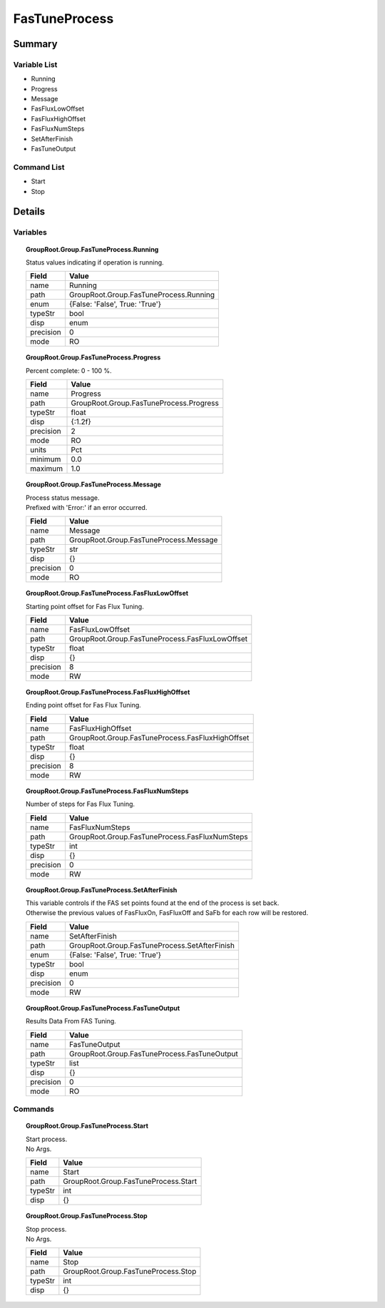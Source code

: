 ****************************
FasTuneProcess
****************************



Summary
#######

Variable List
*************

* Running
* Progress
* Message
* FasFluxLowOffset
* FasFluxHighOffset
* FasFluxNumSteps
* SetAfterFinish
* FasTuneOutput

Command List
*************

* Start
* Stop

Details
#######

Variables
*********

.. topic:: GroupRoot.Group.FasTuneProcess.Running

    | Status values indicating if operation is running.


    +----------------------------------------------------------------------------------------------------+----------------------------------------------------------------------------------------------------+
    |Field                                                                                               |Value                                                                                               |
    +====================================================================================================+====================================================================================================+
    |name                                                                                                |Running                                                                                             |
    +----------------------------------------------------------------------------------------------------+----------------------------------------------------------------------------------------------------+
    |path                                                                                                |GroupRoot.Group.FasTuneProcess.Running                                                              |
    +----------------------------------------------------------------------------------------------------+----------------------------------------------------------------------------------------------------+
    |enum                                                                                                |{False: 'False', True: 'True'}                                                                      |
    +----------------------------------------------------------------------------------------------------+----------------------------------------------------------------------------------------------------+
    |typeStr                                                                                             |bool                                                                                                |
    +----------------------------------------------------------------------------------------------------+----------------------------------------------------------------------------------------------------+
    |disp                                                                                                |enum                                                                                                |
    +----------------------------------------------------------------------------------------------------+----------------------------------------------------------------------------------------------------+
    |precision                                                                                           |0                                                                                                   |
    +----------------------------------------------------------------------------------------------------+----------------------------------------------------------------------------------------------------+
    |mode                                                                                                |RO                                                                                                  |
    +----------------------------------------------------------------------------------------------------+----------------------------------------------------------------------------------------------------+

.. topic:: GroupRoot.Group.FasTuneProcess.Progress

    | Percent complete: 0 - 100 %.


    +----------------------------------------------------------------------------------------------------+----------------------------------------------------------------------------------------------------+
    |Field                                                                                               |Value                                                                                               |
    +====================================================================================================+====================================================================================================+
    |name                                                                                                |Progress                                                                                            |
    +----------------------------------------------------------------------------------------------------+----------------------------------------------------------------------------------------------------+
    |path                                                                                                |GroupRoot.Group.FasTuneProcess.Progress                                                             |
    +----------------------------------------------------------------------------------------------------+----------------------------------------------------------------------------------------------------+
    |typeStr                                                                                             |float                                                                                               |
    +----------------------------------------------------------------------------------------------------+----------------------------------------------------------------------------------------------------+
    |disp                                                                                                |{:1.2f}                                                                                             |
    +----------------------------------------------------------------------------------------------------+----------------------------------------------------------------------------------------------------+
    |precision                                                                                           |2                                                                                                   |
    +----------------------------------------------------------------------------------------------------+----------------------------------------------------------------------------------------------------+
    |mode                                                                                                |RO                                                                                                  |
    +----------------------------------------------------------------------------------------------------+----------------------------------------------------------------------------------------------------+
    |units                                                                                               |Pct                                                                                                 |
    +----------------------------------------------------------------------------------------------------+----------------------------------------------------------------------------------------------------+
    |minimum                                                                                             |0.0                                                                                                 |
    +----------------------------------------------------------------------------------------------------+----------------------------------------------------------------------------------------------------+
    |maximum                                                                                             |1.0                                                                                                 |
    +----------------------------------------------------------------------------------------------------+----------------------------------------------------------------------------------------------------+

.. topic:: GroupRoot.Group.FasTuneProcess.Message

    | Process status message.
    | Prefixed with 'Error:' if an error occurred.


    +----------------------------------------------------------------------------------------------------+----------------------------------------------------------------------------------------------------+
    |Field                                                                                               |Value                                                                                               |
    +====================================================================================================+====================================================================================================+
    |name                                                                                                |Message                                                                                             |
    +----------------------------------------------------------------------------------------------------+----------------------------------------------------------------------------------------------------+
    |path                                                                                                |GroupRoot.Group.FasTuneProcess.Message                                                              |
    +----------------------------------------------------------------------------------------------------+----------------------------------------------------------------------------------------------------+
    |typeStr                                                                                             |str                                                                                                 |
    +----------------------------------------------------------------------------------------------------+----------------------------------------------------------------------------------------------------+
    |disp                                                                                                |{}                                                                                                  |
    +----------------------------------------------------------------------------------------------------+----------------------------------------------------------------------------------------------------+
    |precision                                                                                           |0                                                                                                   |
    +----------------------------------------------------------------------------------------------------+----------------------------------------------------------------------------------------------------+
    |mode                                                                                                |RO                                                                                                  |
    +----------------------------------------------------------------------------------------------------+----------------------------------------------------------------------------------------------------+

.. topic:: GroupRoot.Group.FasTuneProcess.FasFluxLowOffset

    | Starting point offset for Fas Flux Tuning.


    +----------------------------------------------------------------------------------------------------+----------------------------------------------------------------------------------------------------+
    |Field                                                                                               |Value                                                                                               |
    +====================================================================================================+====================================================================================================+
    |name                                                                                                |FasFluxLowOffset                                                                                    |
    +----------------------------------------------------------------------------------------------------+----------------------------------------------------------------------------------------------------+
    |path                                                                                                |GroupRoot.Group.FasTuneProcess.FasFluxLowOffset                                                     |
    +----------------------------------------------------------------------------------------------------+----------------------------------------------------------------------------------------------------+
    |typeStr                                                                                             |float                                                                                               |
    +----------------------------------------------------------------------------------------------------+----------------------------------------------------------------------------------------------------+
    |disp                                                                                                |{}                                                                                                  |
    +----------------------------------------------------------------------------------------------------+----------------------------------------------------------------------------------------------------+
    |precision                                                                                           |8                                                                                                   |
    +----------------------------------------------------------------------------------------------------+----------------------------------------------------------------------------------------------------+
    |mode                                                                                                |RW                                                                                                  |
    +----------------------------------------------------------------------------------------------------+----------------------------------------------------------------------------------------------------+

.. topic:: GroupRoot.Group.FasTuneProcess.FasFluxHighOffset

    | Ending point offset for Fas Flux Tuning.


    +----------------------------------------------------------------------------------------------------+----------------------------------------------------------------------------------------------------+
    |Field                                                                                               |Value                                                                                               |
    +====================================================================================================+====================================================================================================+
    |name                                                                                                |FasFluxHighOffset                                                                                   |
    +----------------------------------------------------------------------------------------------------+----------------------------------------------------------------------------------------------------+
    |path                                                                                                |GroupRoot.Group.FasTuneProcess.FasFluxHighOffset                                                    |
    +----------------------------------------------------------------------------------------------------+----------------------------------------------------------------------------------------------------+
    |typeStr                                                                                             |float                                                                                               |
    +----------------------------------------------------------------------------------------------------+----------------------------------------------------------------------------------------------------+
    |disp                                                                                                |{}                                                                                                  |
    +----------------------------------------------------------------------------------------------------+----------------------------------------------------------------------------------------------------+
    |precision                                                                                           |8                                                                                                   |
    +----------------------------------------------------------------------------------------------------+----------------------------------------------------------------------------------------------------+
    |mode                                                                                                |RW                                                                                                  |
    +----------------------------------------------------------------------------------------------------+----------------------------------------------------------------------------------------------------+

.. topic:: GroupRoot.Group.FasTuneProcess.FasFluxNumSteps

    | Number of steps for Fas Flux Tuning.


    +----------------------------------------------------------------------------------------------------+----------------------------------------------------------------------------------------------------+
    |Field                                                                                               |Value                                                                                               |
    +====================================================================================================+====================================================================================================+
    |name                                                                                                |FasFluxNumSteps                                                                                     |
    +----------------------------------------------------------------------------------------------------+----------------------------------------------------------------------------------------------------+
    |path                                                                                                |GroupRoot.Group.FasTuneProcess.FasFluxNumSteps                                                      |
    +----------------------------------------------------------------------------------------------------+----------------------------------------------------------------------------------------------------+
    |typeStr                                                                                             |int                                                                                                 |
    +----------------------------------------------------------------------------------------------------+----------------------------------------------------------------------------------------------------+
    |disp                                                                                                |{}                                                                                                  |
    +----------------------------------------------------------------------------------------------------+----------------------------------------------------------------------------------------------------+
    |precision                                                                                           |0                                                                                                   |
    +----------------------------------------------------------------------------------------------------+----------------------------------------------------------------------------------------------------+
    |mode                                                                                                |RW                                                                                                  |
    +----------------------------------------------------------------------------------------------------+----------------------------------------------------------------------------------------------------+

.. topic:: GroupRoot.Group.FasTuneProcess.SetAfterFinish

    | This variable controls if the FAS set points found at the end of the process is set back.
    | Otherwise the previous values of FasFluxOn, FasFluxOff and SaFb for each row will be restored.


    +----------------------------------------------------------------------------------------------------+----------------------------------------------------------------------------------------------------+
    |Field                                                                                               |Value                                                                                               |
    +====================================================================================================+====================================================================================================+
    |name                                                                                                |SetAfterFinish                                                                                      |
    +----------------------------------------------------------------------------------------------------+----------------------------------------------------------------------------------------------------+
    |path                                                                                                |GroupRoot.Group.FasTuneProcess.SetAfterFinish                                                       |
    +----------------------------------------------------------------------------------------------------+----------------------------------------------------------------------------------------------------+
    |enum                                                                                                |{False: 'False', True: 'True'}                                                                      |
    +----------------------------------------------------------------------------------------------------+----------------------------------------------------------------------------------------------------+
    |typeStr                                                                                             |bool                                                                                                |
    +----------------------------------------------------------------------------------------------------+----------------------------------------------------------------------------------------------------+
    |disp                                                                                                |enum                                                                                                |
    +----------------------------------------------------------------------------------------------------+----------------------------------------------------------------------------------------------------+
    |precision                                                                                           |0                                                                                                   |
    +----------------------------------------------------------------------------------------------------+----------------------------------------------------------------------------------------------------+
    |mode                                                                                                |RW                                                                                                  |
    +----------------------------------------------------------------------------------------------------+----------------------------------------------------------------------------------------------------+

.. topic:: GroupRoot.Group.FasTuneProcess.FasTuneOutput

    | Results Data From FAS Tuning.


    +----------------------------------------------------------------------------------------------------+----------------------------------------------------------------------------------------------------+
    |Field                                                                                               |Value                                                                                               |
    +====================================================================================================+====================================================================================================+
    |name                                                                                                |FasTuneOutput                                                                                       |
    +----------------------------------------------------------------------------------------------------+----------------------------------------------------------------------------------------------------+
    |path                                                                                                |GroupRoot.Group.FasTuneProcess.FasTuneOutput                                                        |
    +----------------------------------------------------------------------------------------------------+----------------------------------------------------------------------------------------------------+
    |typeStr                                                                                             |list                                                                                                |
    +----------------------------------------------------------------------------------------------------+----------------------------------------------------------------------------------------------------+
    |disp                                                                                                |{}                                                                                                  |
    +----------------------------------------------------------------------------------------------------+----------------------------------------------------------------------------------------------------+
    |precision                                                                                           |0                                                                                                   |
    +----------------------------------------------------------------------------------------------------+----------------------------------------------------------------------------------------------------+
    |mode                                                                                                |RO                                                                                                  |
    +----------------------------------------------------------------------------------------------------+----------------------------------------------------------------------------------------------------+

Commands
********

.. topic:: GroupRoot.Group.FasTuneProcess.Start

    | Start process.
    | No Args.


    +----------------------------------------------------------------------------------------------------+----------------------------------------------------------------------------------------------------+
    |Field                                                                                               |Value                                                                                               |
    +====================================================================================================+====================================================================================================+
    |name                                                                                                |Start                                                                                               |
    +----------------------------------------------------------------------------------------------------+----------------------------------------------------------------------------------------------------+
    |path                                                                                                |GroupRoot.Group.FasTuneProcess.Start                                                                |
    +----------------------------------------------------------------------------------------------------+----------------------------------------------------------------------------------------------------+
    |typeStr                                                                                             |int                                                                                                 |
    +----------------------------------------------------------------------------------------------------+----------------------------------------------------------------------------------------------------+
    |disp                                                                                                |{}                                                                                                  |
    +----------------------------------------------------------------------------------------------------+----------------------------------------------------------------------------------------------------+

.. topic:: GroupRoot.Group.FasTuneProcess.Stop

    | Stop process.
    | No Args.


    +----------------------------------------------------------------------------------------------------+----------------------------------------------------------------------------------------------------+
    |Field                                                                                               |Value                                                                                               |
    +====================================================================================================+====================================================================================================+
    |name                                                                                                |Stop                                                                                                |
    +----------------------------------------------------------------------------------------------------+----------------------------------------------------------------------------------------------------+
    |path                                                                                                |GroupRoot.Group.FasTuneProcess.Stop                                                                 |
    +----------------------------------------------------------------------------------------------------+----------------------------------------------------------------------------------------------------+
    |typeStr                                                                                             |int                                                                                                 |
    +----------------------------------------------------------------------------------------------------+----------------------------------------------------------------------------------------------------+
    |disp                                                                                                |{}                                                                                                  |
    +----------------------------------------------------------------------------------------------------+----------------------------------------------------------------------------------------------------+

